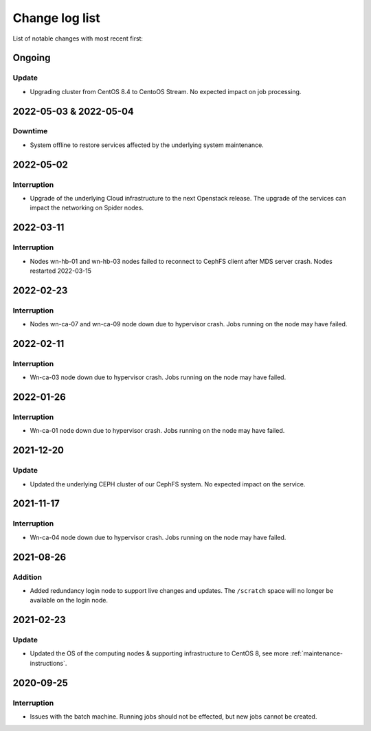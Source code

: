 .. _change_log_list:

****************
Change log list
****************

List of notable changes with most recent first:

==========
Ongoing
==========

Update
==========
* Upgrading cluster from CentOS 8.4 to CentoOS Stream. No expected impact on job processing.

=======================
2022-05-03 & 2022-05-04
=======================

Downtime
========
* System offline to restore services affected by the underlying system maintenance. 


==========
2022-05-02
==========

Interruption
============
* Upgrade of the underlying Cloud infrastructure to the next Openstack release. The upgrade of the services can impact the networking on Spider nodes.

==========
2022-03-11
==========

Interruption
============
* Nodes wn-hb-01 and wn-hb-03 nodes failed to reconnect to CephFS client after MDS server crash. Nodes restarted 2022-03-15

==========
2022-02-23
==========

Interruption
============
* Nodes wn-ca-07 and wn-ca-09 node down due to hypervisor crash. Jobs running on the node may have failed.

==========
2022-02-11
==========

Interruption
============

* Wn-ca-03 node down due to hypervisor crash. Jobs running on the node may have failed.

==========
2022-01-26
==========

Interruption
============

* Wn-ca-01 node down due to hypervisor crash. Jobs running on the node may have failed.

==========
2021-12-20
==========

Update
======

* Updated the underlying CEPH cluster of our CephFS system. No expected impact on the service.

==========
2021-11-17
==========

Interruption
============

* Wn-ca-04 node down due to hypervisor crash. Jobs running on the node may have failed.

==========
2021-08-26
==========

Addition
========

* Added redundancy login node to support live changes and updates. The ``/scratch`` space will no longer be available on the login node.

==========
2021-02-23
==========

Update
======

* Updated the OS of the computing nodes & supporting infrastructure to CentOS 8, see more :ref:`maintenance-instructions`.

==========
2020-09-25
==========

Interruption
============

* Issues with the batch machine. Running jobs should not be effected, but new jobs cannot be created.
